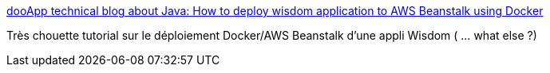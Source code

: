:jbake-type: post
:jbake-status: published
:jbake-title: dooApp technical blog about Java: How to deploy wisdom application to AWS Beanstalk using Docker
:jbake-tags: tutorial,documentation,déploiement,wisdom,java,docker,_mois_nov.,_année_2014
:jbake-date: 2014-11-07
:jbake-depth: ../
:jbake-uri: shaarli/1415380239000.adoc
:jbake-source: https://nicolas-delsaux.hd.free.fr/Shaarli?searchterm=http%3A%2F%2Fblog.dooapp.com%2F2014%2F11%2Fhow-to-deploy-wisdom-application-to-aws.html&searchtags=tutorial+documentation+d%C3%A9ploiement+wisdom+java+docker+_mois_nov.+_ann%C3%A9e_2014
:jbake-style: shaarli

http://blog.dooapp.com/2014/11/how-to-deploy-wisdom-application-to-aws.html[dooApp technical blog about Java: How to deploy wisdom application to AWS Beanstalk using Docker]

Très chouette tutorial sur le déploiement Docker/AWS Beanstalk d'une appli Wisdom ( ... what else ?)
